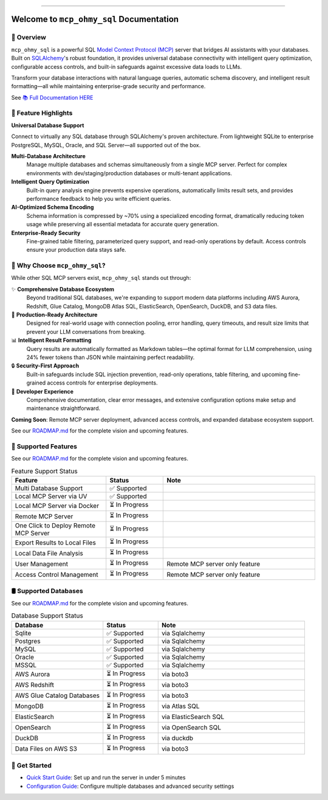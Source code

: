 
.. image:: https://readthedocs.org/projects/mcp-ohmy-sql/badge/?version=latest
    :target: https://mcp-ohmy-sql.readthedocs.io/en/latest/
    :alt: Documentation Status

.. image:: https://github.com/MacHu-GWU/mcp_ohmy_sql-project/actions/workflows/main.yml/badge.svg
    :target: https://github.com/MacHu-GWU/mcp_ohmy_sql-project/actions?query=workflow:CI

.. image:: https://codecov.io/gh/MacHu-GWU/mcp_ohmy_sql-project/branch/main/graph/badge.svg
    :target: https://codecov.io/gh/MacHu-GWU/mcp_ohmy_sql-project

.. image:: https://img.shields.io/pypi/v/mcp-ohmy-sql.svg
    :target: https://pypi.python.org/pypi/mcp-ohmy-sql

.. image:: https://img.shields.io/pypi/l/mcp-ohmy-sql.svg
    :target: https://pypi.python.org/pypi/mcp-ohmy-sql

.. image:: https://img.shields.io/pypi/pyversions/mcp-ohmy-sql.svg
    :target: https://pypi.python.org/pypi/mcp-ohmy-sql

.. image:: https://img.shields.io/badge/✍️_Release_History!--None.svg?style=social&logo=github
    :target: https://github.com/MacHu-GWU/mcp_ohmy_sql-project/blob/main/release-history.rst

.. image:: https://img.shields.io/badge/⭐_Star_me_on_GitHub!--None.svg?style=social&logo=github
    :target: https://github.com/MacHu-GWU/mcp_ohmy_sql-project

------

.. image:: https://img.shields.io/badge/Link-API-blue.svg
    :target: https://mcp-ohmy-sql.readthedocs.io/en/latest/py-modindex.html

.. image:: https://img.shields.io/badge/Link-GitHub-blue.svg
    :target: https://github.com/MacHu-GWU/mcp_ohmy_sql-project

.. image:: https://img.shields.io/badge/Link-Submit_Issue-blue.svg
    :target: https://github.com/MacHu-GWU/mcp_ohmy_sql-project/issues

.. image:: https://img.shields.io/badge/Link-Request_Feature-blue.svg
    :target: https://github.com/MacHu-GWU/mcp_ohmy_sql-project/issues

.. image:: https://img.shields.io/badge/Link-Download-blue.svg
    :target: https://pypi.org/pypi/mcp-ohmy-sql#files


Welcome to ``mcp_ohmy_sql`` Documentation
==============================================================================
.. image:: https://mcp-ohmy-sql.readthedocs.io/en/latest/_static/mcp_ohmy_sql-logo.png
    :target: https://mcp-ohmy-sql.readthedocs.io/en/latest/


👀 Overview
------------------------------------------------------------------------------
``mcp_ohmy_sql`` is a powerful SQL `Model Context Protocol (MCP) <https://modelcontextprotocol.io/>`_ server that bridges AI assistants with your databases. Built on `SQLAlchemy <http://sqlalchemy.org/>`_'s robust foundation, it provides universal database connectivity with intelligent query optimization, configurable access controls, and built-in safeguards against excessive data loads to LLMs.

Transform your database interactions with natural language queries, automatic schema discovery, and intelligent result formatting—all while maintaining enterprise-grade security and performance.

See `📚 Full Documentation HERE <https://mcp-ohmy-sql.readthedocs.io/en/latest/>`_


🚀 Feature Highlights
------------------------------------------------------------------------------
**Universal Database Support**

Connect to virtually any SQL database through SQLAlchemy's proven architecture. From lightweight SQLite to enterprise PostgreSQL, MySQL, Oracle, and SQL Server—all supported out of the box.

**Multi-Database Architecture**
    Manage multiple databases and schemas simultaneously from a single MCP server. Perfect for complex environments with dev/staging/production databases or multi-tenant applications.

**Intelligent Query Optimization**
    Built-in query analysis engine prevents expensive operations, automatically limits result sets, and provides performance feedback to help you write efficient queries.

**AI-Optimized Schema Encoding**
    Schema information is compressed by ~70% using a specialized encoding format, dramatically reducing token usage while preserving all essential metadata for accurate query generation.

**Enterprise-Ready Security**
    Fine-grained table filtering, parameterized query support, and read-only operations by default. Access controls ensure your production data stays safe.


💎 Why Choose ``mcp_ohmy_sql``?
------------------------------------------------------------------------------
While other SQL MCP servers exist, ``mcp_ohmy_sql`` stands out through:

✨ **Comprehensive Database Ecosystem**
    Beyond traditional SQL databases, we're expanding to support modern data platforms including AWS Aurora, Redshift, Glue Catalog, MongoDB Atlas SQL, ElasticSearch, OpenSearch, DuckDB, and S3 data files.

🔧 **Production-Ready Architecture**
    Designed for real-world usage with connection pooling, error handling, query timeouts, and result size limits that prevent your LLM conversations from breaking.

📊 **Intelligent Result Formatting**
    Query results are automatically formatted as Markdown tables—the optimal format for LLM comprehension, using 24% fewer tokens than JSON while maintaining perfect readability.

🔒 **Security-First Approach**
    Built-in safeguards include SQL injection prevention, read-only operations, table filtering, and upcoming fine-grained access controls for enterprise deployments.

🎯 **Developer Experience**
    Comprehensive documentation, clear error messages, and extensive configuration options make setup and maintenance straightforward.

**Coming Soon**: Remote MCP server deployment, advanced access controls, and expanded database ecosystem support.

See our `ROADMAP.md <https://github.com/MacHu-GWU/mcp_ohmy_sql-project/blob/main/ROADMAP.md>`_ for the complete vision and upcoming features.


🚀️ Supported Features
------------------------------------------------------------------------------
See our `ROADMAP.md <https://github.com/MacHu-GWU/mcp_ohmy_sql-project/blob/main/ROADMAP.md>`_ for the complete vision and upcoming features.

.. list-table:: Feature Support Status
   :header-rows: 1
   :widths: 25 15 40

   * - **Feature**
     - **Status**
     - **Note**
   * - Multi Database Support
     - ✅ Supported
     -
   * - Local MCP Server via UV
     - ✅ Supported
     -
   * - Local MCP Server via Docker
     - ⏳ In Progress
     -
   * - Remote MCP Server
     - ⏳ In Progress
     -
   * - One Click to Deploy Remote MCP Server
     - ⏳ In Progress
     -
   * - Export Results to Local Files
     - ⏳ In Progress
     -
   * - Local Data File Analysis
     - ⏳ In Progress
     -
   * - User Management
     - ⏳ In Progress
     - Remote MCP server only feature
   * - Access Control Management
     - ⏳ In Progress
     - Remote MCP server only feature


🛢️ Supported Databases
------------------------------------------------------------------------------
See our `ROADMAP.md <https://github.com/MacHu-GWU/mcp_ohmy_sql-project/blob/main/ROADMAP.md>`_ for the complete vision and upcoming features.

.. list-table:: Database Support Status
   :header-rows: 1
   :widths: 25 15 40

   * - **Database**
     - **Status**
     - **Note**
   * - Sqlite
     - ✅ Supported
     - via Sqlalchemy
   * - Postgres
     - ✅ Supported
     - via Sqlalchemy
   * - MySQL
     - ✅ Supported
     - via Sqlalchemy
   * - Oracle
     - ✅ Supported
     - via Sqlalchemy
   * - MSSQL
     - ✅ Supported
     - via Sqlalchemy
   * - AWS Aurora
     - ⏳ In Progress
     - via boto3
   * - AWS Redshift
     - ⏳ In Progress
     - via boto3
   * - AWS Glue Catalog Databases
     - ⏳ In Progress
     - via boto3
   * - MongoDB
     - ⏳ In Progress
     - via Atlas SQL
   * - ElasticSearch
     - ⏳ In Progress
     - via ElasticSearch SQL
   * - OpenSearch
     - ⏳ In Progress
     - via OpenSearch SQL
   * - DuckDB
     - ⏳ In Progress
     - via duckdb
   * - Data Files on AWS S3
     - ⏳ In Progress
     - via boto3


🎯 Get Started
------------------------------------------------------------------------------
- `Quick Start Guide <docs/source/01-Quick-Start/index.rst>`_: Set up and run the server in under 5 minutes
- `Configuration Guide <docs/source/02-Configuration/index.rst>`_: Configure multiple databases and advanced security settings
